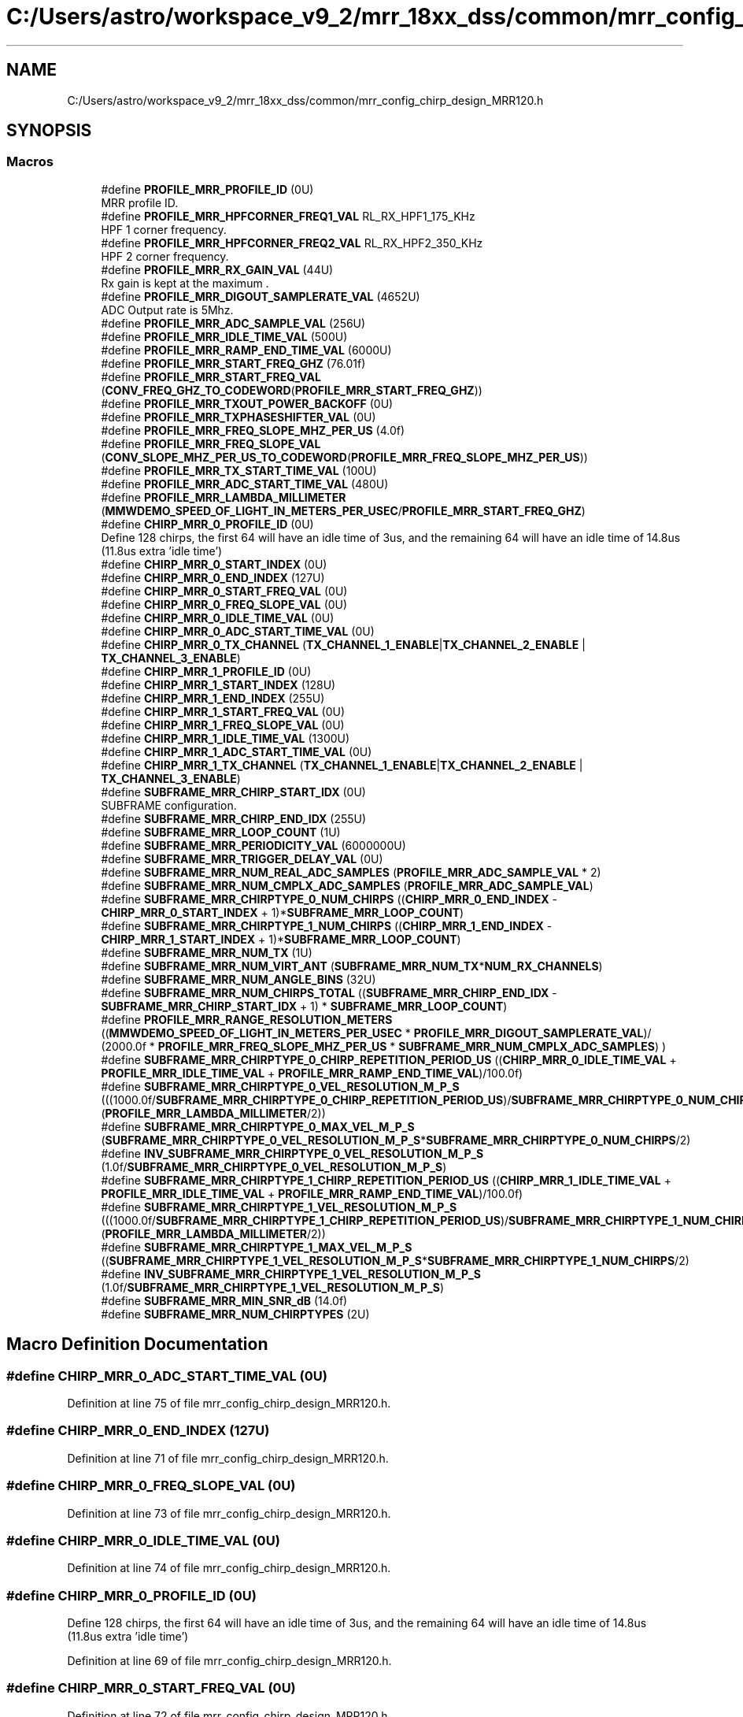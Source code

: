 .TH "C:/Users/astro/workspace_v9_2/mrr_18xx_dss/common/mrr_config_chirp_design_MRR120.h" 3 "Wed May 20 2020" "Version 1.0" "mmWaveFMCWRADAR" \" -*- nroff -*-
.ad l
.nh
.SH NAME
C:/Users/astro/workspace_v9_2/mrr_18xx_dss/common/mrr_config_chirp_design_MRR120.h
.SH SYNOPSIS
.br
.PP
.SS "Macros"

.in +1c
.ti -1c
.RI "#define \fBPROFILE_MRR_PROFILE_ID\fP   (0U)"
.br
.RI "MRR profile ID\&. "
.ti -1c
.RI "#define \fBPROFILE_MRR_HPFCORNER_FREQ1_VAL\fP   RL_RX_HPF1_175_KHz"
.br
.RI "HPF 1 corner frequency\&. "
.ti -1c
.RI "#define \fBPROFILE_MRR_HPFCORNER_FREQ2_VAL\fP   RL_RX_HPF2_350_KHz"
.br
.RI "HPF 2 corner frequency\&. "
.ti -1c
.RI "#define \fBPROFILE_MRR_RX_GAIN_VAL\fP   (44U)"
.br
.RI "Rx gain is kept at the maximum \&. "
.ti -1c
.RI "#define \fBPROFILE_MRR_DIGOUT_SAMPLERATE_VAL\fP   (4652U)"
.br
.RI "ADC Output rate is 5Mhz\&. "
.ti -1c
.RI "#define \fBPROFILE_MRR_ADC_SAMPLE_VAL\fP   (256U)"
.br
.ti -1c
.RI "#define \fBPROFILE_MRR_IDLE_TIME_VAL\fP   (500U)"
.br
.ti -1c
.RI "#define \fBPROFILE_MRR_RAMP_END_TIME_VAL\fP   (6000U)"
.br
.ti -1c
.RI "#define \fBPROFILE_MRR_START_FREQ_GHZ\fP   (76\&.01f)"
.br
.ti -1c
.RI "#define \fBPROFILE_MRR_START_FREQ_VAL\fP   (\fBCONV_FREQ_GHZ_TO_CODEWORD\fP(\fBPROFILE_MRR_START_FREQ_GHZ\fP))"
.br
.ti -1c
.RI "#define \fBPROFILE_MRR_TXOUT_POWER_BACKOFF\fP   (0U)"
.br
.ti -1c
.RI "#define \fBPROFILE_MRR_TXPHASESHIFTER_VAL\fP   (0U)"
.br
.ti -1c
.RI "#define \fBPROFILE_MRR_FREQ_SLOPE_MHZ_PER_US\fP   (4\&.0f)"
.br
.ti -1c
.RI "#define \fBPROFILE_MRR_FREQ_SLOPE_VAL\fP   (\fBCONV_SLOPE_MHZ_PER_US_TO_CODEWORD\fP(\fBPROFILE_MRR_FREQ_SLOPE_MHZ_PER_US\fP))"
.br
.ti -1c
.RI "#define \fBPROFILE_MRR_TX_START_TIME_VAL\fP   (100U)"
.br
.ti -1c
.RI "#define \fBPROFILE_MRR_ADC_START_TIME_VAL\fP   (480U)"
.br
.ti -1c
.RI "#define \fBPROFILE_MRR_LAMBDA_MILLIMETER\fP   (\fBMMWDEMO_SPEED_OF_LIGHT_IN_METERS_PER_USEC\fP/\fBPROFILE_MRR_START_FREQ_GHZ\fP)"
.br
.ti -1c
.RI "#define \fBCHIRP_MRR_0_PROFILE_ID\fP   (0U)"
.br
.RI "Define 128 chirps, the first 64 will have an idle time of 3us, and the remaining 64 will have an idle time of 14\&.8us (11\&.8us extra 'idle time') "
.ti -1c
.RI "#define \fBCHIRP_MRR_0_START_INDEX\fP   (0U)"
.br
.ti -1c
.RI "#define \fBCHIRP_MRR_0_END_INDEX\fP   (127U)"
.br
.ti -1c
.RI "#define \fBCHIRP_MRR_0_START_FREQ_VAL\fP   (0U)"
.br
.ti -1c
.RI "#define \fBCHIRP_MRR_0_FREQ_SLOPE_VAL\fP   (0U)"
.br
.ti -1c
.RI "#define \fBCHIRP_MRR_0_IDLE_TIME_VAL\fP   (0U)"
.br
.ti -1c
.RI "#define \fBCHIRP_MRR_0_ADC_START_TIME_VAL\fP   (0U)"
.br
.ti -1c
.RI "#define \fBCHIRP_MRR_0_TX_CHANNEL\fP   (\fBTX_CHANNEL_1_ENABLE\fP|\fBTX_CHANNEL_2_ENABLE\fP | \fBTX_CHANNEL_3_ENABLE\fP)"
.br
.ti -1c
.RI "#define \fBCHIRP_MRR_1_PROFILE_ID\fP   (0U)"
.br
.ti -1c
.RI "#define \fBCHIRP_MRR_1_START_INDEX\fP   (128U)"
.br
.ti -1c
.RI "#define \fBCHIRP_MRR_1_END_INDEX\fP   (255U)"
.br
.ti -1c
.RI "#define \fBCHIRP_MRR_1_START_FREQ_VAL\fP   (0U)"
.br
.ti -1c
.RI "#define \fBCHIRP_MRR_1_FREQ_SLOPE_VAL\fP   (0U)"
.br
.ti -1c
.RI "#define \fBCHIRP_MRR_1_IDLE_TIME_VAL\fP   (1300U)"
.br
.ti -1c
.RI "#define \fBCHIRP_MRR_1_ADC_START_TIME_VAL\fP   (0U)"
.br
.ti -1c
.RI "#define \fBCHIRP_MRR_1_TX_CHANNEL\fP   (\fBTX_CHANNEL_1_ENABLE\fP|\fBTX_CHANNEL_2_ENABLE\fP | \fBTX_CHANNEL_3_ENABLE\fP)"
.br
.ti -1c
.RI "#define \fBSUBFRAME_MRR_CHIRP_START_IDX\fP   (0U)"
.br
.RI "SUBFRAME configuration\&. "
.ti -1c
.RI "#define \fBSUBFRAME_MRR_CHIRP_END_IDX\fP   (255U)"
.br
.ti -1c
.RI "#define \fBSUBFRAME_MRR_LOOP_COUNT\fP   (1U)"
.br
.ti -1c
.RI "#define \fBSUBFRAME_MRR_PERIODICITY_VAL\fP   (6000000U)"
.br
.ti -1c
.RI "#define \fBSUBFRAME_MRR_TRIGGER_DELAY_VAL\fP   (0U)"
.br
.ti -1c
.RI "#define \fBSUBFRAME_MRR_NUM_REAL_ADC_SAMPLES\fP   (\fBPROFILE_MRR_ADC_SAMPLE_VAL\fP * 2)"
.br
.ti -1c
.RI "#define \fBSUBFRAME_MRR_NUM_CMPLX_ADC_SAMPLES\fP   (\fBPROFILE_MRR_ADC_SAMPLE_VAL\fP)"
.br
.ti -1c
.RI "#define \fBSUBFRAME_MRR_CHIRPTYPE_0_NUM_CHIRPS\fP   ((\fBCHIRP_MRR_0_END_INDEX\fP \- \fBCHIRP_MRR_0_START_INDEX\fP + 1)*\fBSUBFRAME_MRR_LOOP_COUNT\fP)"
.br
.ti -1c
.RI "#define \fBSUBFRAME_MRR_CHIRPTYPE_1_NUM_CHIRPS\fP   ((\fBCHIRP_MRR_1_END_INDEX\fP \- \fBCHIRP_MRR_1_START_INDEX\fP + 1)*\fBSUBFRAME_MRR_LOOP_COUNT\fP)"
.br
.ti -1c
.RI "#define \fBSUBFRAME_MRR_NUM_TX\fP   (1U)"
.br
.ti -1c
.RI "#define \fBSUBFRAME_MRR_NUM_VIRT_ANT\fP   (\fBSUBFRAME_MRR_NUM_TX\fP*\fBNUM_RX_CHANNELS\fP)"
.br
.ti -1c
.RI "#define \fBSUBFRAME_MRR_NUM_ANGLE_BINS\fP   (32U)"
.br
.ti -1c
.RI "#define \fBSUBFRAME_MRR_NUM_CHIRPS_TOTAL\fP   ((\fBSUBFRAME_MRR_CHIRP_END_IDX\fP \- \fBSUBFRAME_MRR_CHIRP_START_IDX\fP + 1) * \fBSUBFRAME_MRR_LOOP_COUNT\fP)"
.br
.ti -1c
.RI "#define \fBPROFILE_MRR_RANGE_RESOLUTION_METERS\fP   ((\fBMMWDEMO_SPEED_OF_LIGHT_IN_METERS_PER_USEC\fP * \fBPROFILE_MRR_DIGOUT_SAMPLERATE_VAL\fP)/ (2000\&.0f * \fBPROFILE_MRR_FREQ_SLOPE_MHZ_PER_US\fP * \fBSUBFRAME_MRR_NUM_CMPLX_ADC_SAMPLES\fP) )"
.br
.ti -1c
.RI "#define \fBSUBFRAME_MRR_CHIRPTYPE_0_CHIRP_REPETITION_PERIOD_US\fP   ((\fBCHIRP_MRR_0_IDLE_TIME_VAL\fP + \fBPROFILE_MRR_IDLE_TIME_VAL\fP + \fBPROFILE_MRR_RAMP_END_TIME_VAL\fP)/100\&.0f)"
.br
.ti -1c
.RI "#define \fBSUBFRAME_MRR_CHIRPTYPE_0_VEL_RESOLUTION_M_P_S\fP   (((1000\&.0f/\fBSUBFRAME_MRR_CHIRPTYPE_0_CHIRP_REPETITION_PERIOD_US\fP)/\fBSUBFRAME_MRR_CHIRPTYPE_0_NUM_CHIRPS\fP)*(\fBPROFILE_MRR_LAMBDA_MILLIMETER\fP/2))"
.br
.ti -1c
.RI "#define \fBSUBFRAME_MRR_CHIRPTYPE_0_MAX_VEL_M_P_S\fP   (\fBSUBFRAME_MRR_CHIRPTYPE_0_VEL_RESOLUTION_M_P_S\fP*\fBSUBFRAME_MRR_CHIRPTYPE_0_NUM_CHIRPS\fP/2)"
.br
.ti -1c
.RI "#define \fBINV_SUBFRAME_MRR_CHIRPTYPE_0_VEL_RESOLUTION_M_P_S\fP   (1\&.0f/\fBSUBFRAME_MRR_CHIRPTYPE_0_VEL_RESOLUTION_M_P_S\fP)"
.br
.ti -1c
.RI "#define \fBSUBFRAME_MRR_CHIRPTYPE_1_CHIRP_REPETITION_PERIOD_US\fP   ((\fBCHIRP_MRR_1_IDLE_TIME_VAL\fP + \fBPROFILE_MRR_IDLE_TIME_VAL\fP + \fBPROFILE_MRR_RAMP_END_TIME_VAL\fP)/100\&.0f)"
.br
.ti -1c
.RI "#define \fBSUBFRAME_MRR_CHIRPTYPE_1_VEL_RESOLUTION_M_P_S\fP   (((1000\&.0f/\fBSUBFRAME_MRR_CHIRPTYPE_1_CHIRP_REPETITION_PERIOD_US\fP)/\fBSUBFRAME_MRR_CHIRPTYPE_1_NUM_CHIRPS\fP)*(\fBPROFILE_MRR_LAMBDA_MILLIMETER\fP/2))"
.br
.ti -1c
.RI "#define \fBSUBFRAME_MRR_CHIRPTYPE_1_MAX_VEL_M_P_S\fP   ((\fBSUBFRAME_MRR_CHIRPTYPE_1_VEL_RESOLUTION_M_P_S\fP*\fBSUBFRAME_MRR_CHIRPTYPE_1_NUM_CHIRPS\fP/2)"
.br
.ti -1c
.RI "#define \fBINV_SUBFRAME_MRR_CHIRPTYPE_1_VEL_RESOLUTION_M_P_S\fP   (1\&.0f/\fBSUBFRAME_MRR_CHIRPTYPE_1_VEL_RESOLUTION_M_P_S\fP)"
.br
.ti -1c
.RI "#define \fBSUBFRAME_MRR_MIN_SNR_dB\fP   (14\&.0f)"
.br
.ti -1c
.RI "#define \fBSUBFRAME_MRR_NUM_CHIRPTYPES\fP   (2U)"
.br
.in -1c
.SH "Macro Definition Documentation"
.PP 
.SS "#define CHIRP_MRR_0_ADC_START_TIME_VAL   (0U)"

.PP
Definition at line 75 of file mrr_config_chirp_design_MRR120\&.h\&.
.SS "#define CHIRP_MRR_0_END_INDEX   (127U)"

.PP
Definition at line 71 of file mrr_config_chirp_design_MRR120\&.h\&.
.SS "#define CHIRP_MRR_0_FREQ_SLOPE_VAL   (0U)"

.PP
Definition at line 73 of file mrr_config_chirp_design_MRR120\&.h\&.
.SS "#define CHIRP_MRR_0_IDLE_TIME_VAL   (0U)"

.PP
Definition at line 74 of file mrr_config_chirp_design_MRR120\&.h\&.
.SS "#define CHIRP_MRR_0_PROFILE_ID   (0U)"

.PP
Define 128 chirps, the first 64 will have an idle time of 3us, and the remaining 64 will have an idle time of 14\&.8us (11\&.8us extra 'idle time') 
.PP
Definition at line 69 of file mrr_config_chirp_design_MRR120\&.h\&.
.SS "#define CHIRP_MRR_0_START_FREQ_VAL   (0U)"

.PP
Definition at line 72 of file mrr_config_chirp_design_MRR120\&.h\&.
.SS "#define CHIRP_MRR_0_START_INDEX   (0U)"

.PP
Definition at line 70 of file mrr_config_chirp_design_MRR120\&.h\&.
.SS "#define CHIRP_MRR_0_TX_CHANNEL   (\fBTX_CHANNEL_1_ENABLE\fP|\fBTX_CHANNEL_2_ENABLE\fP | \fBTX_CHANNEL_3_ENABLE\fP)"

.PP
Definition at line 76 of file mrr_config_chirp_design_MRR120\&.h\&.
.SS "#define CHIRP_MRR_1_ADC_START_TIME_VAL   (0U)"

.PP
Definition at line 85 of file mrr_config_chirp_design_MRR120\&.h\&.
.SS "#define CHIRP_MRR_1_END_INDEX   (255U)"

.PP
Definition at line 81 of file mrr_config_chirp_design_MRR120\&.h\&.
.SS "#define CHIRP_MRR_1_FREQ_SLOPE_VAL   (0U)"

.PP
Definition at line 83 of file mrr_config_chirp_design_MRR120\&.h\&.
.SS "#define CHIRP_MRR_1_IDLE_TIME_VAL   (1300U)"

.PP
Definition at line 84 of file mrr_config_chirp_design_MRR120\&.h\&.
.SS "#define CHIRP_MRR_1_PROFILE_ID   (0U)"

.PP
Definition at line 79 of file mrr_config_chirp_design_MRR120\&.h\&.
.SS "#define CHIRP_MRR_1_START_FREQ_VAL   (0U)"

.PP
Definition at line 82 of file mrr_config_chirp_design_MRR120\&.h\&.
.SS "#define CHIRP_MRR_1_START_INDEX   (128U)"

.PP
Definition at line 80 of file mrr_config_chirp_design_MRR120\&.h\&.
.SS "#define CHIRP_MRR_1_TX_CHANNEL   (\fBTX_CHANNEL_1_ENABLE\fP|\fBTX_CHANNEL_2_ENABLE\fP | \fBTX_CHANNEL_3_ENABLE\fP)"

.PP
Definition at line 86 of file mrr_config_chirp_design_MRR120\&.h\&.
.SS "#define INV_SUBFRAME_MRR_CHIRPTYPE_0_VEL_RESOLUTION_M_P_S   (1\&.0f/\fBSUBFRAME_MRR_CHIRPTYPE_0_VEL_RESOLUTION_M_P_S\fP)"

.PP
Definition at line 109 of file mrr_config_chirp_design_MRR120\&.h\&.
.SS "#define INV_SUBFRAME_MRR_CHIRPTYPE_1_VEL_RESOLUTION_M_P_S   (1\&.0f/\fBSUBFRAME_MRR_CHIRPTYPE_1_VEL_RESOLUTION_M_P_S\fP)"

.PP
Definition at line 114 of file mrr_config_chirp_design_MRR120\&.h\&.
.SS "#define PROFILE_MRR_ADC_SAMPLE_VAL   (256U)"

.PP
Definition at line 52 of file mrr_config_chirp_design_MRR120\&.h\&.
.SS "#define PROFILE_MRR_ADC_START_TIME_VAL   (480U)"

.PP
Definition at line 62 of file mrr_config_chirp_design_MRR120\&.h\&.
.SS "#define PROFILE_MRR_DIGOUT_SAMPLERATE_VAL   (4652U)"

.PP
ADC Output rate is 5Mhz\&. 
.PP
Definition at line 51 of file mrr_config_chirp_design_MRR120\&.h\&.
.SS "#define PROFILE_MRR_FREQ_SLOPE_MHZ_PER_US   (4\&.0f)"

.PP
Definition at line 59 of file mrr_config_chirp_design_MRR120\&.h\&.
.SS "#define PROFILE_MRR_FREQ_SLOPE_VAL   (\fBCONV_SLOPE_MHZ_PER_US_TO_CODEWORD\fP(\fBPROFILE_MRR_FREQ_SLOPE_MHZ_PER_US\fP))"

.PP
Definition at line 60 of file mrr_config_chirp_design_MRR120\&.h\&.
.SS "#define PROFILE_MRR_HPFCORNER_FREQ1_VAL   RL_RX_HPF1_175_KHz"

.PP
HPF 1 corner frequency\&. 
.PP
Definition at line 45 of file mrr_config_chirp_design_MRR120\&.h\&.
.SS "#define PROFILE_MRR_HPFCORNER_FREQ2_VAL   RL_RX_HPF2_350_KHz"

.PP
HPF 2 corner frequency\&. 
.PP
Definition at line 47 of file mrr_config_chirp_design_MRR120\&.h\&.
.SS "#define PROFILE_MRR_IDLE_TIME_VAL   (500U)"

.PP
Definition at line 53 of file mrr_config_chirp_design_MRR120\&.h\&.
.SS "#define PROFILE_MRR_LAMBDA_MILLIMETER   (\fBMMWDEMO_SPEED_OF_LIGHT_IN_METERS_PER_USEC\fP/\fBPROFILE_MRR_START_FREQ_GHZ\fP)"

.PP
Definition at line 64 of file mrr_config_chirp_design_MRR120\&.h\&.
.SS "#define PROFILE_MRR_PROFILE_ID   (0U)"

.PP
MRR profile ID\&. 
.PP
Definition at line 43 of file mrr_config_chirp_design_MRR120\&.h\&.
.SS "#define PROFILE_MRR_RAMP_END_TIME_VAL   (6000U)"

.PP
Definition at line 54 of file mrr_config_chirp_design_MRR120\&.h\&.
.SS "#define PROFILE_MRR_RANGE_RESOLUTION_METERS   ((\fBMMWDEMO_SPEED_OF_LIGHT_IN_METERS_PER_USEC\fP * \fBPROFILE_MRR_DIGOUT_SAMPLERATE_VAL\fP)/ (2000\&.0f * \fBPROFILE_MRR_FREQ_SLOPE_MHZ_PER_US\fP * \fBSUBFRAME_MRR_NUM_CMPLX_ADC_SAMPLES\fP) )"

.PP
Definition at line 104 of file mrr_config_chirp_design_MRR120\&.h\&.
.SS "#define PROFILE_MRR_RX_GAIN_VAL   (44U)"

.PP
Rx gain is kept at the maximum \&. 
.PP
Definition at line 49 of file mrr_config_chirp_design_MRR120\&.h\&.
.SS "#define PROFILE_MRR_START_FREQ_GHZ   (76\&.01f)"

.PP
Definition at line 55 of file mrr_config_chirp_design_MRR120\&.h\&.
.SS "#define PROFILE_MRR_START_FREQ_VAL   (\fBCONV_FREQ_GHZ_TO_CODEWORD\fP(\fBPROFILE_MRR_START_FREQ_GHZ\fP))"

.PP
Definition at line 56 of file mrr_config_chirp_design_MRR120\&.h\&.
.SS "#define PROFILE_MRR_TX_START_TIME_VAL   (100U)"

.PP
Definition at line 61 of file mrr_config_chirp_design_MRR120\&.h\&.
.SS "#define PROFILE_MRR_TXOUT_POWER_BACKOFF   (0U)"

.PP
Definition at line 57 of file mrr_config_chirp_design_MRR120\&.h\&.
.SS "#define PROFILE_MRR_TXPHASESHIFTER_VAL   (0U)"

.PP
Definition at line 58 of file mrr_config_chirp_design_MRR120\&.h\&.
.SS "#define SUBFRAME_MRR_CHIRP_END_IDX   (255U)"

.PP
Definition at line 90 of file mrr_config_chirp_design_MRR120\&.h\&.
.SS "#define SUBFRAME_MRR_CHIRP_START_IDX   (0U)"

.PP
SUBFRAME configuration\&. 
.PP
Definition at line 89 of file mrr_config_chirp_design_MRR120\&.h\&.
.SS "#define SUBFRAME_MRR_CHIRPTYPE_0_CHIRP_REPETITION_PERIOD_US   ((\fBCHIRP_MRR_0_IDLE_TIME_VAL\fP + \fBPROFILE_MRR_IDLE_TIME_VAL\fP + \fBPROFILE_MRR_RAMP_END_TIME_VAL\fP)/100\&.0f)"

.PP
Definition at line 106 of file mrr_config_chirp_design_MRR120\&.h\&.
.SS "#define SUBFRAME_MRR_CHIRPTYPE_0_MAX_VEL_M_P_S   (\fBSUBFRAME_MRR_CHIRPTYPE_0_VEL_RESOLUTION_M_P_S\fP*\fBSUBFRAME_MRR_CHIRPTYPE_0_NUM_CHIRPS\fP/2)"

.PP
Definition at line 108 of file mrr_config_chirp_design_MRR120\&.h\&.
.SS "#define SUBFRAME_MRR_CHIRPTYPE_0_NUM_CHIRPS   ((\fBCHIRP_MRR_0_END_INDEX\fP \- \fBCHIRP_MRR_0_START_INDEX\fP + 1)*\fBSUBFRAME_MRR_LOOP_COUNT\fP)"

.PP
Definition at line 96 of file mrr_config_chirp_design_MRR120\&.h\&.
.SS "#define SUBFRAME_MRR_CHIRPTYPE_0_VEL_RESOLUTION_M_P_S   (((1000\&.0f/\fBSUBFRAME_MRR_CHIRPTYPE_0_CHIRP_REPETITION_PERIOD_US\fP)/\fBSUBFRAME_MRR_CHIRPTYPE_0_NUM_CHIRPS\fP)*(\fBPROFILE_MRR_LAMBDA_MILLIMETER\fP/2))"

.PP
Definition at line 107 of file mrr_config_chirp_design_MRR120\&.h\&.
.SS "#define SUBFRAME_MRR_CHIRPTYPE_1_CHIRP_REPETITION_PERIOD_US   ((\fBCHIRP_MRR_1_IDLE_TIME_VAL\fP + \fBPROFILE_MRR_IDLE_TIME_VAL\fP + \fBPROFILE_MRR_RAMP_END_TIME_VAL\fP)/100\&.0f)"

.PP
Definition at line 111 of file mrr_config_chirp_design_MRR120\&.h\&.
.SS "#define SUBFRAME_MRR_CHIRPTYPE_1_MAX_VEL_M_P_S   ((\fBSUBFRAME_MRR_CHIRPTYPE_1_VEL_RESOLUTION_M_P_S\fP*\fBSUBFRAME_MRR_CHIRPTYPE_1_NUM_CHIRPS\fP/2)"

.PP
Definition at line 113 of file mrr_config_chirp_design_MRR120\&.h\&.
.SS "#define SUBFRAME_MRR_CHIRPTYPE_1_NUM_CHIRPS   ((\fBCHIRP_MRR_1_END_INDEX\fP \- \fBCHIRP_MRR_1_START_INDEX\fP + 1)*\fBSUBFRAME_MRR_LOOP_COUNT\fP)"

.PP
Definition at line 97 of file mrr_config_chirp_design_MRR120\&.h\&.
.SS "#define SUBFRAME_MRR_CHIRPTYPE_1_VEL_RESOLUTION_M_P_S   (((1000\&.0f/\fBSUBFRAME_MRR_CHIRPTYPE_1_CHIRP_REPETITION_PERIOD_US\fP)/\fBSUBFRAME_MRR_CHIRPTYPE_1_NUM_CHIRPS\fP)*(\fBPROFILE_MRR_LAMBDA_MILLIMETER\fP/2))"

.PP
Definition at line 112 of file mrr_config_chirp_design_MRR120\&.h\&.
.SS "#define SUBFRAME_MRR_LOOP_COUNT   (1U)"

.PP
Definition at line 91 of file mrr_config_chirp_design_MRR120\&.h\&.
.SS "#define SUBFRAME_MRR_MIN_SNR_dB   (14\&.0f)"

.PP
Definition at line 116 of file mrr_config_chirp_design_MRR120\&.h\&.
.SS "#define SUBFRAME_MRR_NUM_ANGLE_BINS   (32U)"

.PP
Definition at line 101 of file mrr_config_chirp_design_MRR120\&.h\&.
.SS "#define SUBFRAME_MRR_NUM_CHIRPS_TOTAL   ((\fBSUBFRAME_MRR_CHIRP_END_IDX\fP \- \fBSUBFRAME_MRR_CHIRP_START_IDX\fP + 1) * \fBSUBFRAME_MRR_LOOP_COUNT\fP)"

.PP
Definition at line 102 of file mrr_config_chirp_design_MRR120\&.h\&.
.SS "#define SUBFRAME_MRR_NUM_CHIRPTYPES   (2U)"

.PP
Definition at line 118 of file mrr_config_chirp_design_MRR120\&.h\&.
.SS "#define SUBFRAME_MRR_NUM_CMPLX_ADC_SAMPLES   (\fBPROFILE_MRR_ADC_SAMPLE_VAL\fP)"

.PP
Definition at line 95 of file mrr_config_chirp_design_MRR120\&.h\&.
.SS "#define SUBFRAME_MRR_NUM_REAL_ADC_SAMPLES   (\fBPROFILE_MRR_ADC_SAMPLE_VAL\fP * 2)"

.PP
Definition at line 94 of file mrr_config_chirp_design_MRR120\&.h\&.
.SS "#define SUBFRAME_MRR_NUM_TX   (1U)"

.PP
Definition at line 98 of file mrr_config_chirp_design_MRR120\&.h\&.
.SS "#define SUBFRAME_MRR_NUM_VIRT_ANT   (\fBSUBFRAME_MRR_NUM_TX\fP*\fBNUM_RX_CHANNELS\fP)"

.PP
Definition at line 100 of file mrr_config_chirp_design_MRR120\&.h\&.
.SS "#define SUBFRAME_MRR_PERIODICITY_VAL   (6000000U)"

.PP
Definition at line 92 of file mrr_config_chirp_design_MRR120\&.h\&.
.SS "#define SUBFRAME_MRR_TRIGGER_DELAY_VAL   (0U)"

.PP
Definition at line 93 of file mrr_config_chirp_design_MRR120\&.h\&.
.SH "Author"
.PP 
Generated automatically by Doxygen for mmWaveFMCWRADAR from the source code\&.
